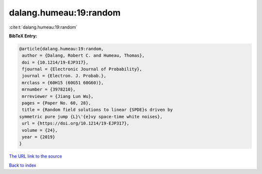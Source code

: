 dalang.humeau:19:random
=======================

:cite:t:`dalang.humeau:19:random`

**BibTeX Entry:**

.. code-block:: bibtex

   @article{dalang.humeau:19:random,
    author = {Dalang, Robert C. and Humeau, Thomas},
    doi = {10.1214/19-EJP317},
    fjournal = {Electronic Journal of Probability},
    journal = {Electron. J. Probab.},
    mrclass = {60H15 (60G51 60G60)},
    mrnumber = {3978210},
    mrreviewer = {Jiang Lun Wu},
    pages = {Paper No. 60, 28},
    title = {Random field solutions to linear {SPDE}s driven by
   symmetric pure jump {L}\'{e}vy space-time white noises},
    url = {https://doi.org/10.1214/19-EJP317},
    volume = {24},
    year = {2019}
   }

`The URL link to the source <ttps://doi.org/10.1214/19-EJP317}>`__


`Back to index <../By-Cite-Keys.html>`__
